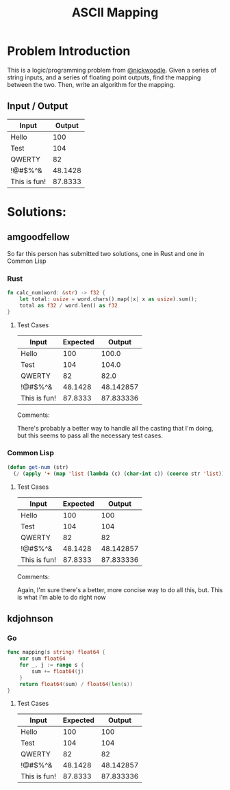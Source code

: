 #+TITLE: ASCII Mapping
#+OPTIONS: toc:nil

* Problem Introduction
This is a logic/programming problem from [[https://github.com/nickwoodle][@nickwoodle]]. Given a series of string inputs, and a series
of floating point outputs, find the mapping between the two. Then, write an algorithm for the 
mapping.

** Input / Output

| Input        |  Output |
|--------------+---------|
| Hello        |     100 |
| Test         |     104 |
| QWERTY       |      82 |
| !@#$%^&      | 48.1428 |
| This is fun! | 87.8333 |

* Solutions:

** amgoodfellow
So far this person has submitted two solutions, one in Rust and one in Common Lisp

*** Rust
    #+begin_src rust :exports code
fn calc_num(word: &str) -> f32 {
    let total: usize = word.chars().map(|x| x as usize).sum();
    total as f32 / word.len() as f32
}
    #+end_src


**** Test Cases
| Input        | Expected |    Output |
|--------------+----------+-----------|
| Hello        |      100 |     100.0 |
| Test         |      104 |     104.0 |
| QWERTY       |       82 |      82.0 |
| !@#$%^&      |  48.1428 | 48.142857 |
| This is fun! |  87.8333 | 87.833336 |

Comments:

There's probably a better way to handle all the casting that I'm doing, but this seems to pass all
the necessary test cases.

*** Common Lisp
#+begin_src lisp :exports code
(defun get-num (str)
  (/ (apply '+ (map 'list (lambda (c) (char-int c)) (coerce str 'list))) (length str)))
#+end_src

**** Test Cases
| Input        | Expected |    Output |
|--------------+----------+-----------|
| Hello        |      100 |       100 |
| Test         |      104 |       104 |
| QWERTY       |       82 |        82 |
| !@#$%^&      |  48.1428 | 48.142857 |
| This is fun! |  87.8333 | 87.833336 |

Comments:

Again, I'm sure there's a better, more concise way to do all this, but. This is what I'm able to do
right now
** kdjohnson

*** Go
   #+begin_src go :exports code
func mapping(s string) float64 {
	var sum float64
	for _, j := range s {
		sum += float64(j)
	}
	return float64(sum) / float64(len(s))
}
   #+end_src

**** Test Cases
| Input        | Expected |    Output |
|--------------+----------+-----------|
| Hello        |      100 |       100 |
| Test         |      104 |       104 |
| QWERTY       |       82 |        82 |
| !@#$%^&      |  48.1428 | 48.142857 |
| This is fun! |  87.8333 | 87.833336 |
